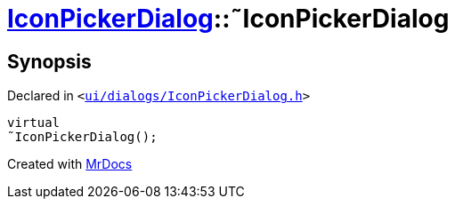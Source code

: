 [#IconPickerDialog-2destructor]
= xref:IconPickerDialog.adoc[IconPickerDialog]::&tilde;IconPickerDialog
:relfileprefix: ../
:mrdocs:


== Synopsis

Declared in `&lt;https://github.com/PrismLauncher/PrismLauncher/blob/develop/launcher/ui/dialogs/IconPickerDialog.h#L31[ui&sol;dialogs&sol;IconPickerDialog&period;h]&gt;`

[source,cpp,subs="verbatim,replacements,macros,-callouts"]
----
virtual
&tilde;IconPickerDialog();
----



[.small]#Created with https://www.mrdocs.com[MrDocs]#
